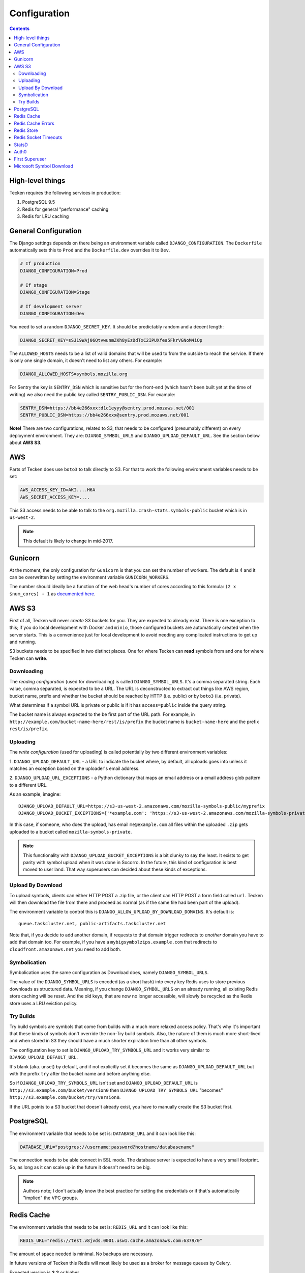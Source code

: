 =============
Configuration
=============

.. contents::

High-level things
=================

Tecken requires the following services in production:

1. PostgreSQL 9.5

2. Redis for general "performance" caching

3. Redis for LRU caching


General Configuration
=====================

The Django settings depends on there being an environment variable
called ``DJANGO_CONFIGURATION``. The ``Dockerfile`` automatically sets
this to ``Prod`` and the ``Dockerfile.dev`` overrides it to ``Dev``.

.. code-block:: shell

    # If production
    DJANGO_CONFIGURATION=Prod

    # If stage
    DJANGO_CONFIGURATION=Stage

    # If development server
    DJANGO_CONFIGURATION=Dev

You need to set a random ``DJANGO_SECRET_KEY``. It should be predictably
random and a decent length:

.. code-block:: shell

    DJANGO_SECRET_KEY=sSJ19WAj06QtvwunmZKh8yEzDdTxC2IPUXfea5FkrVGNoM4iOp

The ``ALLOWED_HOSTS`` needs to be a list of valid domains that will be
used to from the outside to reach the service. If there is only one
single domain, it doesn't need to list any others. For example:

.. code-block:: shell

    DJANGO_ALLOWED_HOSTS=symbols.mozilla.org

For Sentry the key is ``SENTRY_DSN`` which is sensitive but for the
front-end (which hasn't been built yet at the time of writing) we also
need the public key called ``SENTRY_PUBLIC_DSN``. For example:

.. code-block:: shell

    SENTRY_DSN=https://bb4e266xxx:d1c1eyyy@sentry.prod.mozaws.net/001
    SENTRY_PUBLIC_DSN=https://bb4e266xxx@sentry.prod.mozaws.net/001

**Note!** There are two configurations, related to S3, that needs to be
configured (presumably different) on every deployment environment.
They are: ``DJANGO_SYMBOL_URLS`` and ``DJANGO_UPLOAD_DEFAULT_URL``.
See the section below about **AWS S3**.

AWS
===

Parts of Tecken does use ``boto3`` to talk directly to S3. For that
to work the following environment variables needs to be set:

.. code-block:: shell

    AWS_ACCESS_KEY_ID=AKI....H6A
    AWS_SECRET_ACCESS_KEY=....

This S3 access needs to be able to talk to the
``org.mozilla.crash-stats.symbols-public`` bucket which is in ``us-west-2``.

.. note:: This default is likely to change in mid-2017.

Gunicorn
========

At the moment, the only configuration for ``Gunicorn`` is that you can
set the number of workers. The default is 4 and it can be overwritten by
setting the environment variable ``GUNICORN_WORKERS``.

The number should ideally be a function of the web head's number of cores
according to this formula: ``(2 x $num_cores) + 1`` as `documented here`_.

.. _`documented here`: http://docs.gunicorn.org/en/stable/design.html#how-many-workers

AWS S3
======

First of all, Tecken will never *create* S3 buckets for you. They are
expected to already exist. There is one exception to this; if you do
local development with Docker and ``minio``, those configured buckets
are automatically created when the server starts. This is a convenience
just for local development to avoid needing any complicated instructions
to get up and running.

S3 buckets needs to be specified in two distinct places. One for where
Tecken can **read** symbols from and one for where Tecken can **write**.

Downloading
-----------

The *reading configuration* (used for downloading) is
called ``DJANGO_SYMBOL_URLS``. It's a
comma separated string. Each value, comma separated, is expected to be
a URL. The URL is deconstructed to extract out things like AWS region,
bucket name, prefix and whether the bucket should be reached by HTTP
(i.e. public) or by ``boto3`` (i.e. private).

What determines if a symbol URL is private or public is if it has
``access=public`` inside the query string.

The bucket name is always expected to the be first part of the URL path.
For example, in ``http://example.com/bucket-name-here/rest/is/prefix``
the bucket name is ``bucket-name-here`` and the prefix ``rest/is/prefix``.

Uploading
---------

The *write configuration* (used for uploading) is called potentially
by two different environment variables:

1. ``DJANGO_UPLOAD_DEFAULT_URL`` - a URL to indicate the
bucket where, by default, all uploads goes into unless it matches
an exception based on the uploader's email address.

2. ``DJANGO_UPLOAD_URL_EXCEPTIONS`` - a Python dictionary that maps an email
address or a email address glob pattern to a different URL.

As an example, imagine::

    DJANGO_UPLOAD_DEFAULT_URL=https://s3-us-west-2.amazonaws.com/mozilla-symbols-public/myprefix
    DJANGO_UPLOAD_BUCKET_EXCEPTIONS={'*example.com': 'https://s3-us-west-2.amazonaws.com/mozilla-symbols-private/', 'foo@bar.com': 'https://s3-us-west-2.amazonaws.com/mozilla-symbols-special'}

In this case, if someone, who does the upload, has email ``me@example.com``
all files within the uploaded ``.zip`` gets uploaded to a bucket called
``mozilla-symbols-private``.

.. note:: This functionality with ``DJANGO_UPLOAD_BUCKET_EXCEPTIONS`` is a bit
          clunky to say the least. It exists to get parity with symbol upload
          when it was done in Socorro. In the future, this kind of
          configuration is best moved to user land. That way superusers can
          decided about these kinds of exceptions.

Upload By Download
------------------

To upload symbols, clients can either HTTP POST a .zip file, or the client
can HTTP POST a form field called ``url``. Tecken will then download the
file from there and proceed as normal (as if the same file had been
part of the upload).

The environment variable to control this is
``DJANGO_ALLOW_UPLOAD_BY_DOWNLOAD_DOMAINS``. It's default is::

    queue.taskcluster.net, public-artifacts.taskcluster.net

Note that, if you decide to add another domain, if requests to that domain
trigger redirects to *another* domain you have to add that domain too.
For example, if you have a ``mybigsymbolzips.example.com`` that redirects to
``cloudfront.amazonaws.net`` you need to add both.

Symbolication
-------------

Symbolication uses the same configuration as Download does, namely
``DJANGO_SYMBOL_URLS``.

The value of the ``DJANGO_SYMBOL_URLS`` is encoded (as a short hash) into
every key Redis uses to store previous downloads as structured data.
Meaning, if you change ``DJANGO_SYMBOL_URLS`` on an already running,
all existing Redis store caching will be reset. And the old keys, that
are now no longer accessible, will slowly be recycled as the Redis store
uses a LRU eviction policy.

Try Builds
----------

Try build symbols are symbols that come from builds with a much more
relaxed access policy. That's why it's important that these kinds of
symbols don't override the non-Try build symbols. Also, the nature of
them is much more short-lived and when stored in S3 they should have
a much shorter expiration time than all other symbols.

The configuration key to set is ``DJANGO_UPLOAD_TRY_SYMBOLS_URL``
and it works very similar to ``DJANGO_UPLOAD_DEFAULT_URL``.

It's blank (aka. unset) by default, and if not explicitly set
it becomes the same as ``DJANGO_UPLOAD_DEFAULT_URL`` but with the prefix
``try`` after the bucket name and before anything else.

So if ``DJANGO_UPLOAD_TRY_SYMBOLS_URL`` isn't set and
``DJANGO_UPLOAD_DEFAULT_URL`` is ``http://s3.example.com/bucket/version0``
then ``DJANGO_UPLOAD_TRY_SYMBOLS_URL`` "becomes"
``http://s3.example.com/bucket/try/version0``.

If the URL points to a S3 bucket that doesn't already exist, you have to
manually create the S3 bucket first.

PostgreSQL
==========

The environment variable that needs to be set is: ``DATABASE_URL``
and it can look like this:

.. code-block:: shell

    DATABASE_URL="postgres://username:password@hostname/databasename"

The connection needs to be able connect in SSL mode.
The database server is expected to have a very small footprint. So, as
long as it can scale up in the future it doesn't need to be big.

.. Note::

    Authors note; I don't actually know the best practice for
    setting the credentials or if that's automatically "implied"
    the VPC groups.

Redis Cache
===========

The environment variable that needs to be set is: ``REDIS_URL``
and it can look like this:

.. code-block:: shell

    REDIS_URL="redis://test.v8jvds.0001.usw1.cache.amazonaws.com:6379/0"

The amount of space needed is minimal. No backups are necessary.

In future versions of Tecken this Redis will most likely be used
as a broker for message queues by Celery.

Expected version is **3.2** or higher.

Redis Cache Errors
==================

By default, all exceptions that might happen when ``django-redis`` uses the
default Redis cache are swallowed. This is done to alleviate potential
disruption when AWS Elasticache is unresponsive, such as when it's upgraded.
The Redis Cache is supposed to be for the sake of optimization in that it
makes some slow computation unnecessary if repeated. But if the cache is
not working at all (operational errors for example) it's better that the
service continue to work even if it's slower than normal.

If you want to disable this and have all Redis Cache exceptions bubbled up,
which ultimately yields a 500 server error, change the environment variable to:

.. code-block:: shell

    DJANGO_REDIS_IGNORE_EXCEPTIONS=False

.. Note::

    If exceptions *do* happen, they are swallowed and logged and not entirely
    disregarded.

Redis Store
===========

Aka. Redis Store. This is the cache used for downloaded symbol files.
The environment value key is called ``REDIS_STORE_URL`` and it can
look like this:

.. code-block:: shell

    REDIS_STORE_URL="redis://store.deef34.0001.usw1.cache.amazonaws.com:6379/0"


This Redis will steadily grow large so it needs to not fail when it reaches
max memory capacity. For this to work, it needs to be configured to have a
``maxmemory-policy`` config set to the value ``allkeys-lru``.

In Docker (development) this is automatically set at start-up time but in
AWS ElastiCache `config is not a valid command`_. So this needs to
configured once in AWS by setting up an `ElastiCache Redis Parameter Group`_.
In particular the expected config is: ``maxmemory-policy=allkeys-lru``.

Expected version is **3.2** or higher.

.. _`config is not a valid command`: http://docs.aws.amazon.com/AmazonElastiCache/latest/UserGuide/ClientConfig.RestrictedCommands.html
.. _`ElastiCache Redis Parameter Group`: http://docs.aws.amazon.com/AmazonElastiCache/latest/UserGuide/ParameterGroups.Redis.html#ParameterGroups.Redis.3-2-4


Redis Socket Timeouts
=====================

There are two Redis connections. The "Redis Cache" and the "Redis Store".
These have both have the same defaults for
``SOCKET_CONNECT_TIMEOUT`` (1 second) and ``SOCKET_TIMEOUT`` (2 seconds).

The environment variables and their defaults are listed below:

.. code-block:: shell

    DJANGO_REDIS_SOCKET_CONNECT_TIMEOUT=1
    DJANGO_REDIS_SOCKET_TIMEOUT=2
    DJANGO_REDIS_STORE_SOCKET_CONNECT_TIMEOUT=1
    DJANGO_REDIS_STORE_SOCKET_TIMEOUT=2

StatsD
======

The three environment variables to control the statsd are as follows
(with their defaults):

1. ``DJANGO_STATSD_HOST`` (*localhost*)

2. ``DJANGO_STATSD_PORT`` (*8125*)

3. ``DJANGO_STATSD_NAMESPACE`` (*''* (empty string))


.. _auth0-configuration:

Auth0
=====

For authentication to work, you need to have an Auth0 account and its
credentials. You also need a domain so you can figure out certain
URLs. You need the client ID and the client secret. Put these into
the environment variables like this:

.. code-block:: shell

    DJANGO_OIDC_RP_CLIENT_ID=clientidhereclientidhere
    DJANGO_OIDC_RP_CLIENT_SECRET=clientsecrethereclientsecrethere

The default domain is ``auth.mozilla.auth0.com``. That has consequently
been used to set up the following defaults:

.. code-block:: shell

    DJANGO_OIDC_OP_AUTHORIZATION_ENDPOINT=https://auth.mozilla.auth0.com/authorize
    DJANGO_OIDC_OP_TOKEN_ENDPOINT=https://auth.mozilla.auth0.com/oauth/token
    DJANGO_OIDC_OP_USER_ENDPOINT=https://auth.mozilla.auth0.com/userinfo

If your domain is different, override these above three environment
variables with your domain.

Note! Tecken uses `Auth0`_ which follows the OpenID Connect protocol.
The configuration actually requires the above mentioned URLs and when
you use Auth0, the URLs are quite constant. But if you use another OpenID
Connect provider, use the domain (e.g. ``myoidc.example.com``) and go to
``https://myoidc.example.com/.well-known/openid-configuration`` and from
there it should publish the authorization, token and user endpoints.

.. _`Auth0`: https://auth0.com/


First Superuser
===============

Users need to create their own API tokens but before they can do that they
need to be promoted to have that permission at all. The only person/people
who can give other users permissions is the superuser. To bootstrap
the user administration you need to create at least one superuser.
That superuser can promote other users to superusers too.

This action does NOT require that the user signs in at least once. If the
user does not exist, it gets created.

The easiest way to create your first superuser is to use ``docker-compose``:

.. code-block:: shell

    docker-compose run web superuser peterbe@example.com


Microsoft Symbol Download
=========================

We have, in the Symbol Download, a feature that can attempt to download
missing symbols from Microsoft's server "on-the-fly". This is a new and
quite untested feature so it's disabled by default. To enable it set
the following environment variable:

.. code-block:: shell

    DJANGO_ENABLE_DOWNLOAD_FROM_MICROSOFT=True
